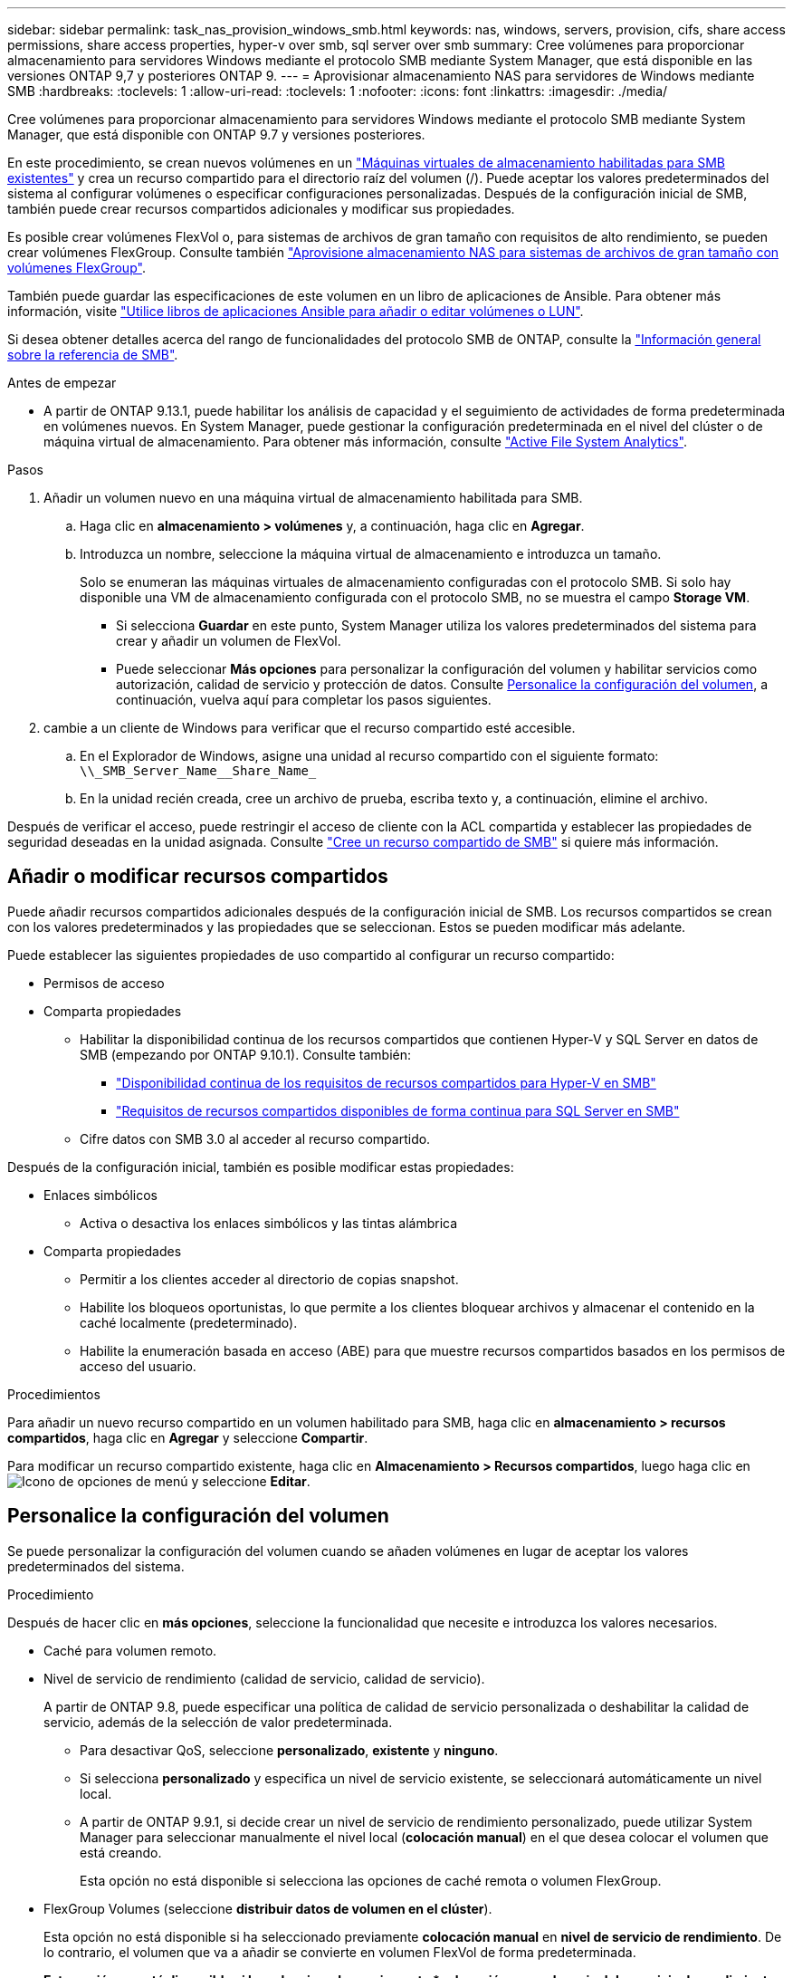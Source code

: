 ---
sidebar: sidebar 
permalink: task_nas_provision_windows_smb.html 
keywords: nas, windows, servers, provision, cifs, share access permissions, share access properties, hyper-v over smb, sql server over smb 
summary: Cree volúmenes para proporcionar almacenamiento para servidores Windows mediante el protocolo SMB mediante System Manager, que está disponible en las versiones ONTAP 9,7 y posteriores ONTAP 9. 
---
= Aprovisionar almacenamiento NAS para servidores de Windows mediante SMB
:hardbreaks:
:toclevels: 1
:allow-uri-read: 
:toclevels: 1
:nofooter: 
:icons: font
:linkattrs: 
:imagesdir: ./media/


[role="lead"]
Cree volúmenes para proporcionar almacenamiento para servidores Windows mediante el protocolo SMB mediante System Manager, que está disponible con ONTAP 9.7 y versiones posteriores.

En este procedimiento, se crean nuevos volúmenes en un link:task_nas_enable_windows_smb.html["Máquinas virtuales de almacenamiento habilitadas para SMB existentes"] y crea un recurso compartido para el directorio raíz del volumen (/). Puede aceptar los valores predeterminados del sistema al configurar volúmenes o especificar configuraciones personalizadas. Después de la configuración inicial de SMB, también puede crear recursos compartidos adicionales y modificar sus propiedades.

Es posible crear volúmenes FlexVol o, para sistemas de archivos de gran tamaño con requisitos de alto rendimiento, se pueden crear volúmenes FlexGroup.  Consulte también link:task_nas_provision_flexgroup.html["Aprovisione almacenamiento NAS para sistemas de archivos de gran tamaño con volúmenes FlexGroup"].

También puede guardar las especificaciones de este volumen en un libro de aplicaciones de Ansible. Para obtener más información, visite link:task_admin_use_ansible_playbooks_add_edit_volumes_luns.html["Utilice libros de aplicaciones Ansible para añadir o editar volúmenes o LUN"].

Si desea obtener detalles acerca del rango de funcionalidades del protocolo SMB de ONTAP, consulte la link:smb-admin/index.html["Información general sobre la referencia de SMB"].

.Antes de empezar
* A partir de ONTAP 9.13.1, puede habilitar los análisis de capacidad y el seguimiento de actividades de forma predeterminada en volúmenes nuevos. En System Manager, puede gestionar la configuración predeterminada en el nivel del clúster o de máquina virtual de almacenamiento. Para obtener más información, consulte https://docs.netapp.com/us-en/ontap/task_nas_file_system_analytics_enable.html["Active File System Analytics"].


.Pasos
. Añadir un volumen nuevo en una máquina virtual de almacenamiento habilitada para SMB.
+
.. Haga clic en *almacenamiento > volúmenes* y, a continuación, haga clic en *Agregar*.
.. Introduzca un nombre, seleccione la máquina virtual de almacenamiento e introduzca un tamaño.
+
Solo se enumeran las máquinas virtuales de almacenamiento configuradas con el protocolo SMB. Si solo hay disponible una VM de almacenamiento configurada con el protocolo SMB, no se muestra el campo *Storage VM*.

+
*** Si selecciona *Guardar* en este punto, System Manager utiliza los valores predeterminados del sistema para crear y añadir un volumen de FlexVol.
*** Puede seleccionar *Más opciones* para personalizar la configuración del volumen y habilitar servicios como autorización, calidad de servicio y protección de datos.  Consulte <<Personalice la configuración del volumen>>, a continuación, vuelva aquí para completar los pasos siguientes.




. [[sta2-compl-prov-win,Paso 2 del flujo de trabajo]] cambie a un cliente de Windows para verificar que el recurso compartido esté accesible.
+
.. En el Explorador de Windows, asigne una unidad al recurso compartido con el siguiente formato: `+\\_SMB_Server_Name__Share_Name_+`
.. En la unidad recién creada, cree un archivo de prueba, escriba texto y, a continuación, elimine el archivo.




Después de verificar el acceso, puede restringir el acceso de cliente con la ACL compartida y establecer las propiedades de seguridad deseadas en la unidad asignada. Consulte link:smb-config/create-share-task.html["Cree un recurso compartido de SMB"] si quiere más información.



== Añadir o modificar recursos compartidos

Puede añadir recursos compartidos adicionales después de la configuración inicial de SMB. Los recursos compartidos se crean con los valores predeterminados y las propiedades que se seleccionan. Estos se pueden modificar más adelante.

Puede establecer las siguientes propiedades de uso compartido al configurar un recurso compartido:

* Permisos de acceso
* Comparta propiedades
+
** Habilitar la disponibilidad continua de los recursos compartidos que contienen Hyper-V y SQL Server en datos de SMB (empezando por ONTAP 9.10.1). Consulte también:
+
*** link:smb-hyper-v-sql/continuously-available-share-hyper-v-concept.html["Disponibilidad continua de los requisitos de recursos compartidos para Hyper-V en SMB"]
*** link:smb-hyper-v-sql/continuously-available-share-sql-concept.html["Requisitos de recursos compartidos disponibles de forma continua para SQL Server en SMB"]


** Cifre datos con SMB 3.0 al acceder al recurso compartido.




Después de la configuración inicial, también es posible modificar estas propiedades:

* Enlaces simbólicos
+
** Activa o desactiva los enlaces simbólicos y las tintas alámbrica


* Comparta propiedades
+
** Permitir a los clientes acceder al directorio de copias snapshot.
** Habilite los bloqueos oportunistas, lo que permite a los clientes bloquear archivos y almacenar el contenido en la caché localmente (predeterminado).
** Habilite la enumeración basada en acceso (ABE) para que muestre recursos compartidos basados en los permisos de acceso del usuario.




.Procedimientos
Para añadir un nuevo recurso compartido en un volumen habilitado para SMB, haga clic en **almacenamiento > recursos compartidos**, haga clic en **Agregar** y seleccione **Compartir**.

Para modificar un recurso compartido existente, haga clic en **Almacenamiento > Recursos compartidos**, luego haga clic en image:icon_kabob.gif["Icono de opciones de menú"] y seleccione **Editar**.



== Personalice la configuración del volumen

Se puede personalizar la configuración del volumen cuando se añaden volúmenes en lugar de aceptar los valores predeterminados del sistema.

.Procedimiento
Después de hacer clic en *más opciones*, seleccione la funcionalidad que necesite e introduzca los valores necesarios.

* Caché para volumen remoto.
* Nivel de servicio de rendimiento (calidad de servicio, calidad de servicio).
+
A partir de ONTAP 9.8, puede especificar una política de calidad de servicio personalizada o deshabilitar la calidad de servicio, además de la selección de valor predeterminada.

+
** Para desactivar QoS, seleccione *personalizado*, *existente* y *ninguno*.
** Si selecciona *personalizado* y especifica un nivel de servicio existente, se seleccionará automáticamente un nivel local.
** A partir de ONTAP 9.9.1, si decide crear un nivel de servicio de rendimiento personalizado, puede utilizar System Manager para seleccionar manualmente el nivel local (*colocación manual*) en el que desea colocar el volumen que está creando.
+
Esta opción no está disponible si selecciona las opciones de caché remota o volumen FlexGroup.



* FlexGroup Volumes (seleccione *distribuir datos de volumen en el clúster*).
+
Esta opción no está disponible si ha seleccionado previamente *colocación manual* en *nivel de servicio de rendimiento*. De lo contrario, el volumen que va a añadir se convierte en volumen FlexVol de forma predeterminada.

+
*Esta opción no está disponible si ha seleccionado previamente *colocación manual* en *nivel de servicio de rendimiento*. De lo contrario, el volumen que va a añadir se convierte en volumen FlexVol de forma predeterminada.
*Permiso de acceso para los protocolos para los que está configurado el volumen.
*Protección de datos con SnapMirror (local o remoto) y, a continuación, especifique la política de protección y la configuración del clúster de destino desde las listas desplegables.
*Haga clic en *Guardar* para crear el volumen y añadirlo al cluster y al equipo virtual de almacenamiento.



Se puede personalizar la configuración del volumen cuando se añaden volúmenes en lugar de aceptar los valores predeterminados del sistema.

.Procedimiento
Después de hacer clic en *más opciones*, seleccione la funcionalidad que necesite e introduzca los valores necesarios.

* Caché para volumen remoto.
* Nivel de servicio de rendimiento (calidad de servicio, calidad de servicio).
+
A partir de ONTAP 9,8, puede especificar una política de calidad de servicio personalizada o deshabilitar la calidad de servicio, además de la selección de valor predeterminada.

+
** Para desactivar QoS, seleccione *personalizado*, *existente* y *ninguno*.
** Si selecciona *personalizado* y especifica un nivel de servicio existente, se seleccionará automáticamente un nivel local.
** A partir de ONTAP 9.9.1, si decide crear un nivel de servicio de rendimiento personalizado, puede utilizar System Manager para seleccionar manualmente el nivel local (*colocación manual*) en el que desea colocar el volumen que está creando.
+
Esta opción no está disponible si selecciona las opciones de caché remota o volumen FlexGroup.



* FlexGroup Volumes (seleccione *distribuir datos de volumen en el clúster*).
+
Esta opción no está disponible si ha seleccionado previamente *colocación manual* en *nivel de servicio de rendimiento*.   De lo contrario, el volumen que va a añadir se convierte en volumen FlexVol de forma predeterminada.

* Permisos de acceso para los protocolos para los que se configuró el volumen.
* Protección de datos con SnapMirror (local o remoto) y, a continuación, especifique la política de protección y la configuración para el clúster de destino desde las listas desplegables.
* Seleccione *Guardar* para crear el volumen y agregarlo al clúster y a la VM de almacenamiento.



NOTE: Después de guardar el volumen, vuelva a. <<step2-compl-prov-win>> Para completar el aprovisionamiento de servidores Windows mediante SMB.



== Otras maneras de hacerlo en ONTAP

|===


| Para realizar esta tarea con... | Consulte... 


| System Manager Classic (ONTAP 9.7 y anterior) | link:https://docs.netapp.com/us-en/ontap-system-manager-classic/smb-config/index.html["Información general de la configuración de SMB"^] 


| La interfaz de línea de comandos de ONTAP | link:smb-config/index.html["Información general de configuración de SMB con la CLI"] 
|===